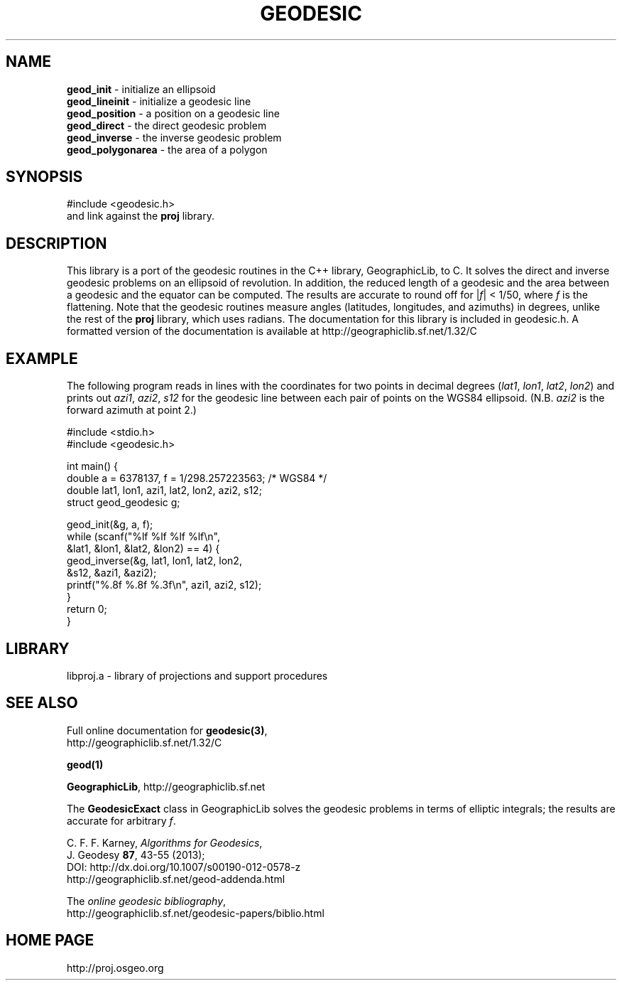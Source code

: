 .\" @(#)geodesic.3
.nr LL 7.0i
.TH GEODESIC 3 "2013/07/11 Rel. 4.9.0" 
.ad b
.hy 1
.SH NAME
.B geod_init
\- initialize an ellipsoid
.br
.B geod_lineinit
\- initialize a geodesic line
.br
.B geod_position
\- a position on a geodesic line
.br
.B geod_direct
\- the direct geodesic problem
.br
.B geod_inverse
\- the inverse geodesic problem
.br
.B geod_polygonarea
\- the area of a polygon
.br
.SH SYNOPSIS
.nf
#include <geodesic.h>
.br
and link against the \fBproj\fR library.
.SH DESCRIPTION
This library is a port of the geodesic routines in the C++ library,
GeographicLib, to C.  It solves the direct and inverse geodesic problems
on an ellipsoid of revolution.  In addition, the reduced length of a
geodesic and the area between a geodesic and the equator can be
computed.  The results are accurate to round off for |\fIf\fR| < 1/50,
where \fIf\fR is the flattening.  Note that the geodesic routines
measure angles (latitudes, longitudes, and azimuths) in degrees, unlike
the rest of the \fBproj\fR library, which uses radians.  The
documentation for this library is included in geodesic.h.  A formatted
version of the documentation is available at
http://geographiclib.sf.net/1.32/C
.SH EXAMPLE
The following program reads in lines with the coordinates for two points
in decimal degrees (\fIlat1\fR, \fIlon1\fR, \fIlat2\fR, \fIlon2\fR) and
prints out \fIazi1\fR, \fIazi2\fR, \fIs12\fR for the geodesic line
between each pair of points on the WGS84 ellipsoid.  (N.B. \fIazi2\fR is
the forward azimuth at point 2.)
.nf
\f(CW

#include <stdio.h>
#include <geodesic.h>

int main() {
  double a = 6378137, f = 1/298.257223563; /* WGS84 */
  double lat1, lon1, azi1, lat2, lon2, azi2, s12;
  struct geod_geodesic g;

  geod_init(&g, a, f);
  while (scanf("%lf %lf %lf %lf\en",
               &lat1, &lon1, &lat2, &lon2) == 4) {
    geod_inverse(&g, lat1, lon1, lat2, lon2,
                 &s12, &azi1, &azi2);
    printf("%.8f %.8f %.3f\en", azi1, azi2, s12);
  }
  return 0;
} \fR
.br
.fi
.SH LIBRARY
libproj.a \- library of projections and support procedures
.SH SEE ALSO
Full online documentation for \fBgeodesic(3)\fR,
.br
http://geographiclib.sf.net/1.32/C
.PP
.B geod(1)
.PP
\fBGeographicLib\fR, http://geographiclib.sf.net
.PP
The \fBGeodesicExact\fR class in GeographicLib solves the geodesic
problems in terms of elliptic integrals; the results are accurate for
arbitrary \fIf\fR.
.PP
C. F. F. Karney, \fIAlgorithms for Geodesics\fR,
.br
J. Geodesy \fB87\fR, 43-55 (2013);
.br
DOI: http://dx.doi.org/10.1007/s00190-012-0578-z
.br
http://geographiclib.sf.net/geod-addenda.html
.PP
The \fIonline geodesic bibliography\fR,
.br
http://geographiclib.sf.net/geodesic-papers/biblio.html
.SH HOME PAGE
http://proj.osgeo.org
